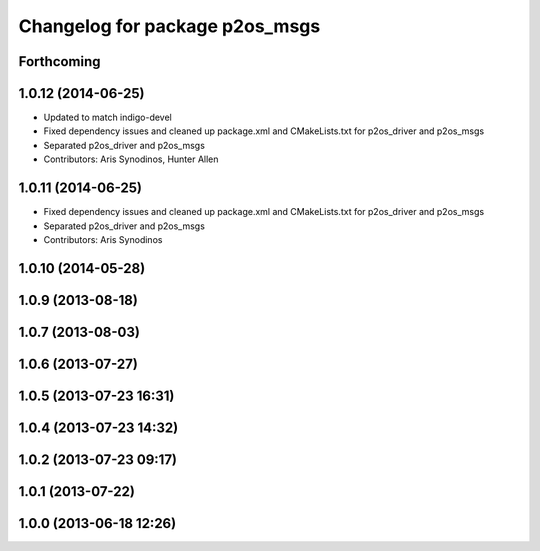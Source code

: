 ^^^^^^^^^^^^^^^^^^^^^^^^^^^^^^^
Changelog for package p2os_msgs
^^^^^^^^^^^^^^^^^^^^^^^^^^^^^^^

Forthcoming
-----------

1.0.12 (2014-06-25)
-------------------
* Updated to match indigo-devel
* Fixed dependency issues and cleaned up package.xml and CMakeLists.txt for p2os_driver and p2os_msgs
* Separated p2os_driver and p2os_msgs
* Contributors: Aris Synodinos, Hunter Allen

1.0.11 (2014-06-25)
-------------------
* Fixed dependency issues and cleaned up package.xml and CMakeLists.txt for p2os_driver and p2os_msgs
* Separated p2os_driver and p2os_msgs
* Contributors: Aris Synodinos

1.0.10 (2014-05-28)
-------------------

1.0.9 (2013-08-18)
------------------

1.0.7 (2013-08-03)
------------------

1.0.6 (2013-07-27)
------------------

1.0.5 (2013-07-23 16:31)
------------------------

1.0.4 (2013-07-23 14:32)
------------------------

1.0.2 (2013-07-23 09:17)
------------------------

1.0.1 (2013-07-22)
------------------

1.0.0 (2013-06-18 12:26)
------------------------
